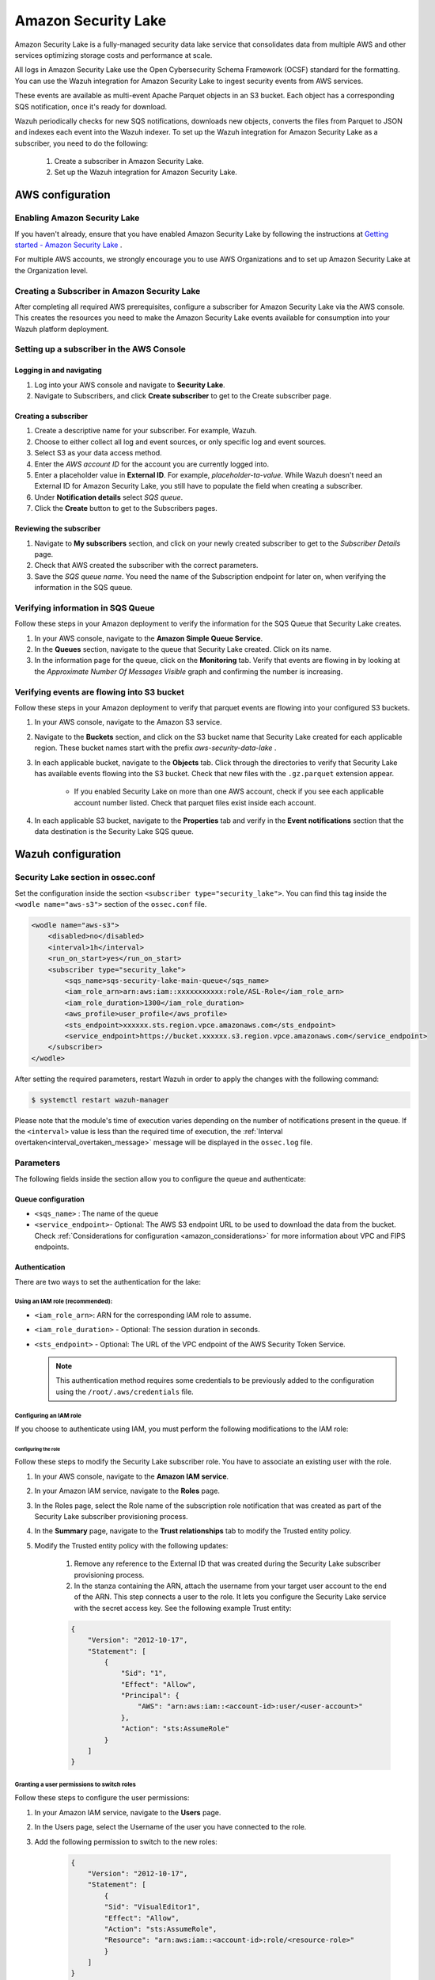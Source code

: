 .. Copyright (C) 2015, Wazuh, Inc.

.. meta::
  :description: Learn how to configure Amazon Security Lake.

.. _amazon_security_lake:

Amazon Security Lake
=========================

.. versionadded:: 4.4.2


Amazon Security Lake is a fully-managed security data lake service that consolidates data from multiple AWS and other services optimizing storage costs and performance at scale.

All logs in Amazon Security Lake use the Open Cybersecurity Schema Framework (OCSF) standard for the formatting. You can use the Wazuh integration for Amazon Security Lake to ingest security events from AWS services.

These events are available as multi-event Apache Parquet objects in an S3 bucket. Each object has a corresponding SQS notification, once it's ready for download.

Wazuh periodically checks for new SQS notifications, downloads new objects, converts the files from Parquet to JSON and indexes each event into the Wazuh indexer.
To set up the Wazuh integration for Amazon Security Lake as a subscriber, you need to do the following:

    #. Create a subscriber in Amazon Security Lake.
    #. Set up the Wazuh integration for Amazon Security Lake.

AWS configuration
-----------------

Enabling Amazon Security Lake
^^^^^^^^^^^^^^^^^^^^^^^^^^^^^

If you haven't already, ensure that you have enabled Amazon Security Lake by following the instructions at `Getting started - Amazon Security Lake <https://docs.aws.amazon.com/security-lake/latest/userguide/getting-started.html#enable-service>`_ .

For multiple AWS accounts, we strongly encourage you to use AWS Organizations and to set up Amazon Security Lake at the Organization level.


Creating a Subscriber in Amazon Security Lake
^^^^^^^^^^^^^^^^^^^^^^^^^^^^^^^^^^^^^^^^^^^^^

After completing all required AWS prerequisites, configure a subscriber for Amazon Security Lake via the AWS console. This creates the resources you need to make the Amazon Security Lake events available for consumption into your Wazuh platform deployment.

Setting up a subscriber in the AWS Console
^^^^^^^^^^^^^^^^^^^^^^^^^^^^^^^^^^^^^^^^^^^^^

Logging in and navigating
~~~~~~~~~~~~~~~~~~~~~~~~~

#. Log into your AWS console and navigate to **Security Lake**.
#. Navigate to Subscribers, and click **Create subscriber** to get to the Create subscriber page.


Creating a subscriber
~~~~~~~~~~~~~~~~~~~~~

#. Create a descriptive name for your subscriber. For example, Wazuh.
#. Choose to either collect all log and event sources, or only specific log and event sources.
#. Select S3 as your data access method.
#. Enter the *AWS account ID* for the account you are currently logged into.
#. Enter a placeholder value in **External ID**. For example, *placeholder-ta-value*. While Wazuh doesn't need an External ID for Amazon Security Lake, you still have to populate the field when creating a subscriber.
#. Under **Notification details** select *SQS queue*.
#. Click the **Create** button to get to the Subscribers pages.

Reviewing the subscriber
~~~~~~~~~~~~~~~~~~~~~~~~

#. Navigate to **My subscribers** section, and click on your newly created subscriber to get to the *Subscriber Details* page.
#. Check that AWS created the subscriber with the correct parameters.
#. Save the *SQS queue name*. You need the name of the Subscription endpoint for later on, when verifying the information in the SQS queue.

Verifying information in SQS Queue
^^^^^^^^^^^^^^^^^^^^^^^^^^^^^^^^^^

Follow these steps in your Amazon deployment to verify the information for the SQS Queue that Security Lake creates.

#. In your AWS console, navigate to the **Amazon Simple Queue Service**.
#. In the **Queues** section, navigate to the queue that Security Lake created. Click on its name.
#. In the information page for the queue, click on the **Monitoring** tab. Verify that events are flowing in by looking at the *Approximate Number Of Messages Visible* graph and confirming the number is increasing.

Verifying events are flowing into S3 bucket
^^^^^^^^^^^^^^^^^^^^^^^^^^^^^^^^^^^^^^^^^^^

Follow these steps in your Amazon deployment to verify that parquet events are flowing into your configured S3 buckets.

#. In your AWS console, navigate to the Amazon S3 service.
#. Navigate to the **Buckets** section, and click on the S3 bucket name that Security Lake created for each applicable region. These bucket names start with the prefix *aws-security-data-lake* .
#. In each applicable bucket, navigate to the **Objects** tab. Click through the directories to verify that Security Lake has available events flowing into the S3 bucket. Check that new files with the ``.gz.parquet`` extension appear.
    
    * If you enabled Security Lake on more than one AWS account, check if you see each applicable account number listed. Check that parquet files exist inside each account.
#. In each applicable S3 bucket, navigate to the **Properties** tab and verify in the **Event notifications** section that the data destination is the Security Lake SQS queue.


Wazuh configuration
-------------------

Security Lake section in ossec.conf 
^^^^^^^^^^^^^^^^^^^^^^^^^^^^^^^^^^^

Set the configuration inside the section ``<subscriber type="security_lake">``. You can find this tag inside the ``<wodle name="aws-s3">`` section of the ``ossec.conf`` file.

.. code-block:: xml

        <wodle name="aws-s3">
            <disabled>no</disabled>
            <interval>1h</interval>
            <run_on_start>yes</run_on_start>
            <subscriber type="security_lake">
                <sqs_name>sqs-security-lake-main-queue</sqs_name>
                <iam_role_arn>arn:aws:iam::xxxxxxxxxxx:role/ASL-Role</iam_role_arn>
                <iam_role_duration>1300</iam_role_duration>
                <aws_profile>user_profile</aws_profile>
                <sts_endpoint>xxxxxx.sts.region.vpce.amazonaws.com</sts_endpoint>
                <service_endpoint>https://bucket.xxxxxx.s3.region.vpce.amazonaws.com</service_endpoint>     
            </subscriber>
        </wodle>


After setting the required parameters, restart Wazuh in order to apply the changes with the following command:

.. code-block:: console

    $ systemctl restart wazuh-manager

Please note that the module's time of execution varies depending on the number of notifications present in the queue. If the ``<interval>`` value is less than the required time of execution, the :ref:`Interval overtaken<interval_overtaken_message>` message will be displayed in the ``ossec.log`` file.


Parameters
^^^^^^^^^^

The following fields inside the section allow you to configure the queue and authenticate:

Queue configuration
~~~~~~~~~~~~~~~~~~~

*   ``<sqs_name>`` : The name of the queue
*   ``<service_endpoint>``- Optional: The AWS S3 endpoint URL to be used to download the data from the bucket. Check :ref:`Considerations for configuration <amazon_considerations>` for more information about VPC and FIPS endpoints.

Authentication
~~~~~~~~~~~~~~

There are two ways to set the authentication for the lake:

Using an IAM role (recommended):
""""""""""""""""""""""""""""""""

*   ``<iam_role_arn>``: ARN for the corresponding IAM role to assume.
*   ``<iam_role_duration>`` - Optional: The session duration in seconds.
*   ``<sts_endpoint>`` - Optional: The URL of the VPC endpoint of the AWS Security Token Service.

    .. note::
        This authentication method requires some credentials to be previously added to the configuration using the ``/root/.aws/credentials`` file.

Configuring an IAM role
"""""""""""""""""""""""

If you choose to authenticate using IAM, you must perform the following modifications to the IAM role:

Configuring the role
````````````````````

Follow these steps to modify the Security Lake subscriber role. You have to associate an existing user with the role.

#. In your AWS console, navigate to the **Amazon IAM service**.
#. In your Amazon IAM service, navigate to the **Roles** page.
#. In the Roles page, select the Role name of the subscription role notification that was created as part of the Security Lake subscriber provisioning process.
#. In the **Summary** page, navigate to the **Trust relationships** tab to modify the Trusted entity policy.
#. Modify the Trusted entity policy with the following updates:

    #. Remove any reference to the External ID that was created during the Security Lake subscriber provisioning process.
    #. In the stanza containing the ARN, attach the username from your target user account to the end of the ARN. This step connects a user to the role. It lets you configure the Security Lake service with the secret access key. See the following example Trust entity:

    .. code-block:: JSON

        {
            "Version": "2012-10-17",
            "Statement": [
                {
                    "Sid": "1",
                    "Effect": "Allow",
                    "Principal": {
                        "AWS": "arn:aws:iam::<account-id>:user/<user-account>"
                    },
                    "Action": "sts:AssumeRole"
                }
            ]
        }


Granting a user permissions to switch roles
"""""""""""""""""""""""""""""""""""""""""""

Follow these steps to configure the user permissions:

#. In your Amazon IAM service, navigate to the **Users** page.
#. In the Users page, select the Username of the user you have connected to the role.
#. Add the following permission to switch to the new roles:

    .. code-block:: JSON

        {
            "Version": "2012-10-17",
            "Statement": [
                {
                "Sid": "VisualEditor1",
                "Effect": "Allow",
                "Action": "sts:AssumeRole",
                "Resource": "arn:aws:iam::<account-id>:role/<resource-role>"
                }
            ]
        }

Using a profile (optional)
""""""""""""""""""""""""""

*   ``<aws_profile>``: The name of credential profile to use

More information about the different authentication methods can be found: :ref:`Configuring AWS credentials <amazon_credentials>`.
